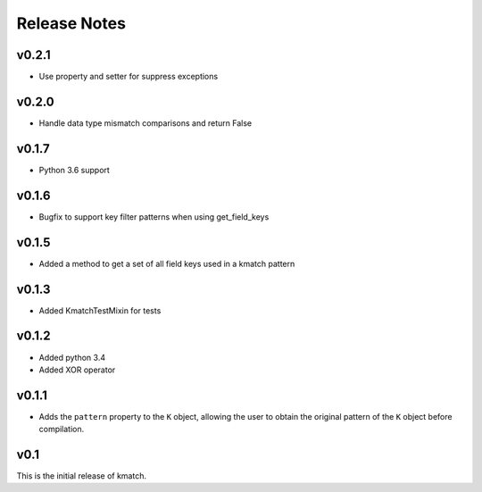 Release Notes
=============

v0.2.1
------
* Use property and setter for suppress exceptions

v0.2.0
------
* Handle data type mismatch comparisons and return False

v0.1.7
------
* Python 3.6 support

v0.1.6
------
* Bugfix to support key filter patterns when using get_field_keys

v0.1.5
------
* Added a method to get a set of all field keys used in a kmatch pattern

v0.1.3
------
* Added KmatchTestMixin for tests

v0.1.2
------

* Added python 3.4
* Added XOR operator

v0.1.1
------

* Adds the ``pattern`` property to the ``K`` object, allowing the user to obtain the original pattern of the ``K`` object before compilation.

v0.1
----

This is the initial release of kmatch.